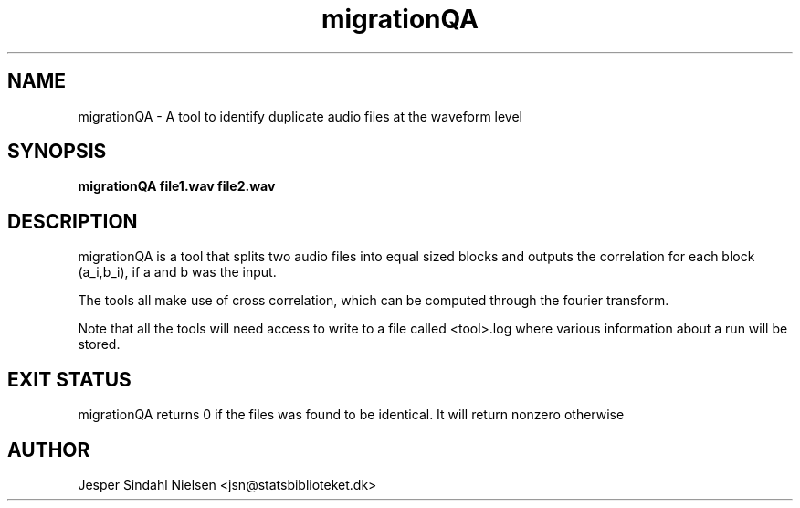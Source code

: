 .TH migrationQA 8  "January 9, 2013" "version 0.9" "USER COMMANDS"
.SH NAME
migrationQA \- A tool to identify duplicate audio files at the waveform level
.SH SYNOPSIS
.B migrationQA file1.wav file2.wav

.SH DESCRIPTION
migrationQA is a tool that splits two audio files into equal sized blocks and outputs the correlation for each block (a_i,b_i), if a and b was the input.

The tools all make use of cross correlation, which can be computed through the fourier transform.

Note that all the tools will need access to write to a file called <tool>.log where various information about a run will be stored.


.SH EXIT STATUS
migrationQA returns 0 if the files was found to be identical. It will return nonzero otherwise
.SH AUTHOR
Jesper Sindahl Nielsen <jsn@statsbiblioteket.dk>
